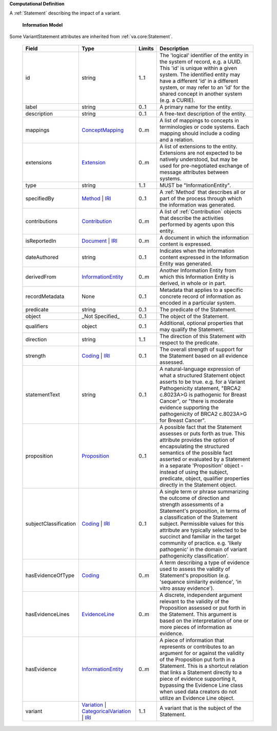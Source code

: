 **Computational Definition**

A :ref:`Statement` describing the impact of a variant.

    **Information Model**
    
Some VariantStatement attributes are inherited from :ref:`va.core:Statement`.

    .. list-table::
       :class: clean-wrap
       :header-rows: 1
       :align: left
       :widths: auto
       
       *  - Field
          - Type
          - Limits
          - Description
       *  - id
          - string
          - 1..1
          - The 'logical' identifier of the entity in the system of record, e.g. a UUID. This 'id' is unique within a given system. The identified entity may have a different 'id' in a different system, or may refer to an 'id' for the shared concept in another system (e.g. a CURIE).
       *  - label
          - string
          - 0..1
          - A primary name for the entity.
       *  - description
          - string
          - 0..1
          - A free-text description of the entity.
       *  - mappings
          - `ConceptMapping <../core-im/../../gks-common/common.json#/$defs/ConceptMapping>`_
          - 0..m
          - A list of mappings to concepts in terminologies or code systems. Each mapping should include a coding and a relation.
       *  - extensions
          - `Extension <../core-im/../../gks-common/common.json#/$defs/Extension>`_
          - 0..m
          - A list of extensions to the entity. Extensions are not expected to be natively understood, but may be used for pre-negotiated exchange of message attributes between systems.
       *  - type
          - string
          - 1..1
          - MUST be "InformationEntity".
       *  - specifiedBy
          - `Method <../core-im/core.json#/$defs/Method>`_ | `IRI <../../gks-common/common.json#/$defs/IRI>`_
          - 0..1
          - A :ref:`Method` that describes all or part of the process through which the information was generated.
       *  - contributions
          - `Contribution <../core-im/core.json#/$defs/Contribution>`_
          - 0..m
          - A list of :ref:`Contribution` objects that describe the activities performed by agents upon this entity.
       *  - isReportedIn
          - `Document <../core-im/core.json#/$defs/Document>`_ | `IRI <../../gks-common/common.json#/$defs/IRI>`_
          - 0..m
          - A document in which the information content is expressed.
       *  - dateAuthored
          - string
          - 0..1
          - Indicates when the information content expressed in the Information Entity was generated.
       *  - derivedFrom
          - `InformationEntity <../core-im/core.json#/$defs/InformationEntity>`_
          - 0..m
          - Another Information Entity from which this Information Entity is derived, in whole or in part.
       *  - recordMetadata
          - None
          - 0..1
          - Metadata that applies to a specific concrete record of information as encoded in a particular system.
       *  - predicate
          - string
          - 0..1
          - The predicate of the Statement.
       *  - object
          - _Not Specified_
          - 0..1
          - The object of the Statement.
       *  - qualifiers
          - object
          - 0..1
          - Additional, optional properties that may qualify the Statement.
       *  - direction
          - string
          - 1..1
          - The direction of this Statement with respect to the predicate.
       *  - strength
          - `Coding <../../gks-common/common.json#/$defs/Coding>`_ | `IRI <../../gks-common/common.json#/$defs/IRI>`_
          - 0..1
          - The overall strength of support for the Statement based on all evidence assessed.
       *  - statementText
          - string
          - 0..1
          - A natural-language expression of what a structured Statement object asserts to be true. e.g. for a Variant Pathogenicity statement, "BRCA2 c.8023A>G is pathogenic for Breast Cancer", or "there is moderate evidence supporting the pathogenicity of BRCA2 c.8023A>G for Breast Cancer".
       *  - proposition
          - `Proposition <../core-im/core.json#/$defs/Proposition>`_
          - 0..1
          - A possible fact that the Statement assesses or puts forth as true. This attribute provides the option of encapsulating the structured semantics of the possible fact asserted or evaluated by a Statement in a separate 'Proposition' object - instead of using the subject, predicate, object, qualifier properties directly in the Statement object.
       *  - subjectClassification
          - `Coding <../../gks-common/common.json#/$defs/Coding>`_ | `IRI <../../gks-common/common.json#/$defs/IRI>`_
          - 0..1
          - A single term or phrase summarizing the outcome of direction and strength assessments of a Statement's proposition, in terms of a classification of the Statement subject. Permissible values for this attribute are typically selected to be succinct and familiar in the target community of practice. e.g. 'likely pathogenic' in the domain of variant pathogenicity classification'.
       *  - hasEvidenceOfType
          - `Coding <../../gks-common/common.json#/$defs/Coding>`_
          - 0..m
          - A term describing a type of evidence used to assess the validity of Statement's proposition (e.g. 'sequence similarity evidence', 'in vitro assay evidence').
       *  - hasEvidenceLines
          - `EvidenceLine <../core-im/core.json#/$defs/EvidenceLine>`_
          - 0..m
          - A discrete, independent argument relevant to the validity of the Proposition assessed or put forth in the Statement. This argument is based on the interpretation of one or more pieces of information as evidence.
       *  - hasEvidence
          - `InformationEntity <../core-im/core.json#/$defs/InformationEntity>`_
          - 0..m
          - A piece of information that represents or contributes to an argument for or against the validity of the Proposition put forth in a Statement. This is a shortcut relation that links a Statement directly to a piece of evidence supporting it, bypassing the Evidence Line class when used data creators do not utilize an Evidence Line object.
       *  - variant
          - `Variation <../../vrs/vrs.json#/$defs/Variation>`_ | `CategoricalVariation <../../catvrs/catvrs.json#/$defs/CategoricalVariation>`_ | `IRI <../../gks-common/common.json#/$defs/IRI>`_
          - 1..1
          - A variant that is the subject of the Statement.
